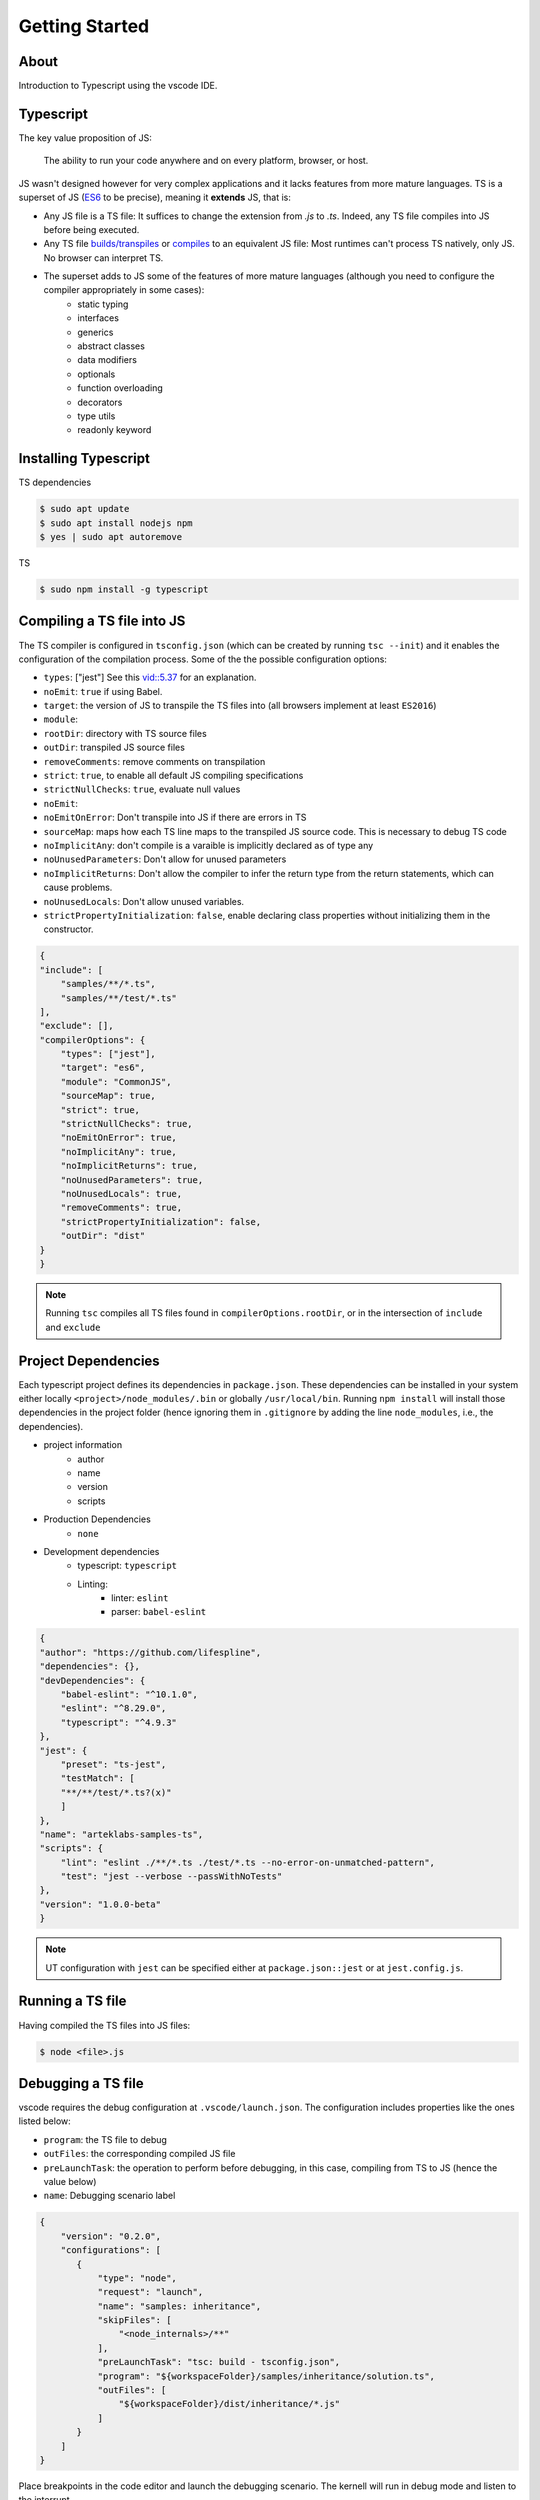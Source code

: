 Getting Started
===============

About
-----

Introduction to Typescript using the vscode IDE.

Typescript
----------

The key value proposition of JS:

   The ability to run your code anywhere and on every platform, browser, or host.

JS wasn't designed however for very complex applications and it lacks features from more mature languages. TS is a superset of JS (`ES6 <https://www.ecma-international.org/ecma-262/6.0/>`_ to be precise), meaning it **extends** JS, that is:

* Any JS file is a TS file: It suffices to change the extension from `.js` to `.ts`. Indeed, any TS file compiles into JS before being executed.
* Any TS file `builds/transpiles <https://babeljs.io/>`_ or `compiles <https://www.typescriptlang.org/download>`_ to an equivalent JS file: Most runtimes can't process TS natively, only JS. No browser can interpret TS.
* The superset adds to JS some of the features of more mature languages (although you need to configure the compiler appropriately in some cases):
   * static typing
   * interfaces
   * generics
   * abstract classes
   * data modifiers
   * optionals
   * function overloading
   * decorators
   * type utils
   * readonly keyword


Installing Typescript
---------------------

TS dependencies

.. code:: shell

   $ sudo apt update
   $ sudo apt install nodejs npm
   $ yes | sudo apt autoremove

TS

.. code:: shell

   $ sudo npm install -g typescript

Compiling a TS file into JS
---------------------------

The TS compiler is configured in ``tsconfig.json`` (which can be created by running ``tsc --init``) and it enables the configuration of the compilation process. Some of the the possible configuration options:

* ``types``: ["jest"] See this `vid::5.37 <https://www.youtube.com/watch?v=6oHy58OOQkA>`_ for an explanation.
* ``noEmit``: ``true`` if using Babel.
* ``target``: the version of JS to transpile the TS files into (all browsers implement at least ``ES2016``)
* ``module``: 
* ``rootDir``: directory with TS source files
* ``outDir``: transpiled JS source files
* ``removeComments``: remove comments on transpilation
* ``strict``: ``true``, to enable all default JS compiling specifications
* ``strictNullChecks``: ``true``, evaluate null values
* ``noEmit``: 
* ``noEmitOnError``: Don't transpile into JS if there are errors in TS
* ``sourceMap``: maps how each TS line maps to the transpiled JS source code. This is necessary to debug TS code
* ``noImplicitAny``: don't compile is a varaible is implicitly declared as of type any
* ``noUnusedParameters``: Don't allow for unused parameters
* ``noImplicitReturns``: Don't allow the compiler to infer the return type from the return statements, which can cause problems.
* ``noUnusedLocals``: Don't allow unused variables.
* ``strictPropertyInitialization``: ``false``, enable declaring class properties without initializing them in the constructor.

.. code-block:: json

   {
   "include": [
       "samples/**/*.ts",
       "samples/**/test/*.ts"
   ],
   "exclude": [],
   "compilerOptions": {
       "types": ["jest"],
       "target": "es6",
       "module": "CommonJS",
       "sourceMap": true,
       "strict": true,
       "strictNullChecks": true,
       "noEmitOnError": true,
       "noImplicitAny": true,
       "noImplicitReturns": true,
       "noUnusedParameters": true,
       "noUnusedLocals": true,
       "removeComments": true,
       "strictPropertyInitialization": false,
       "outDir": "dist"
   }
   }


.. note::

   Running ``tsc`` compiles all TS files found in ``compilerOptions.rootDir``, or in the intersection of ``include`` and ``exclude``


Project Dependencies
--------------------

Each typescript project defines its dependencies in ``package.json``. These dependencies can be installed in your system either locally ``<project>/node_modules/.bin`` or globally ``/usr/local/bin``. Running ``npm install`` will install those dependencies in the project folder (hence ignoring them in ``.gitignore`` by adding the line ``node_modules``, i.e., the dependencies).

* project information
    * author
    * name
    * version
    * scripts
* Production Dependencies
    * ``none``
* Development dependencies
    * typescript: ``typescript``
    * Linting:
        * linter: ``eslint``
        * parser: ``babel-eslint``


.. code-block:: json

    {
    "author": "https://github.com/lifespline",
    "dependencies": {},
    "devDependencies": {
        "babel-eslint": "^10.1.0",
        "eslint": "^8.29.0",
        "typescript": "^4.9.3"
    },
    "jest": {
        "preset": "ts-jest",
        "testMatch": [
        "**/**/test/*.ts?(x)"
        ]
    },
    "name": "arteklabs-samples-ts",
    "scripts": {
        "lint": "eslint ./**/*.ts ./test/*.ts --no-error-on-unmatched-pattern",
        "test": "jest --verbose --passWithNoTests"
    },
    "version": "1.0.0-beta"
    }

.. note::

   UT configuration with ``jest`` can be specified either at ``package.json::jest`` or at ``jest.config.js``.

Running a TS file
-----------------

Having compiled the TS files into JS files:

.. code:: shell

   $ node <file>.js

Debugging a TS file
-------------------

vscode requires the debug configuration at ``.vscode/launch.json``. The configuration includes properties like the ones listed below:

* ``program``: the TS file to debug
* ``outFiles``: the corresponding compiled JS file 
* ``preLaunchTask``: the operation to perform before debugging, in this case, compiling from TS to JS (hence the value below)
* ``name``: Debugging scenario label

.. code-block:: json

   {
       "version": "0.2.0",
       "configurations": [
          {
              "type": "node",
              "request": "launch",
              "name": "samples: inheritance",
              "skipFiles": [
                  "<node_internals>/**"
              ],
              "preLaunchTask": "tsc: build - tsconfig.json",
              "program": "${workspaceFolder}/samples/inheritance/solution.ts",
              "outFiles": [
                  "${workspaceFolder}/dist/inheritance/*.js"
              ]
          }
       ]
   }

Place breakpoints in the code editor and launch the debugging scenario. The kernell will run in debug mode and listen to the interrupt.

ESLinting
---------

Required (sufficient and necessary) linting specification are described below. The project has a redundant linting specification however in the files ``package.json``, ``.eslintrc.json`` and ``.vscode/settings.json``. This is due to lack of knowledge on how to properly specify the babel typescript parser and the linter.

At ``package.json``, the following configurations are required:

* ``"devDependencies.@babel/eslint-parser"``: install the typescript parser ``babel`` specified in ``.eslintrc.json`` as ``parser = @babel/eslint-parser``
* ``devDependencies.@typescript-eslint/eslint-plugin``
* ``babel.plugins = @babel/plugin-transform-typescript``: the ``babel`` plugin (the babel config can also be specified at ``.babelrc.json``)


.. code-block:: json

   {
      "devDependencies": {
          "@babel/eslint-parser": "^7.19.1",
          "@babel/plugin-transform-typescript": "^7.20.2",
          "@typescript-eslint/eslint-plugin": "^5.45.1"
      },
      "babel": {
         "plugins": [
            "@babel/plugin-transform-typescript"
         ]
      }
   }

At ``.eslintrc.json``, it is required to specify the typescript parser ``parser = @babel/eslint-parser``.

.. code-block:: json

   {
      "parser": "@babel/eslint-parser"
   }

Data Types
----------

* ``number``
* ``string``
* ``boolean``
* ``null``
* ``undefined``
* ``object``
* ``any``: declared variable without a type, which allows the variable to hold any type.
* ``unknown``
* ``never``
* ``enum``
* ``tuple``: multi-type array
* ``array``
* ``function``